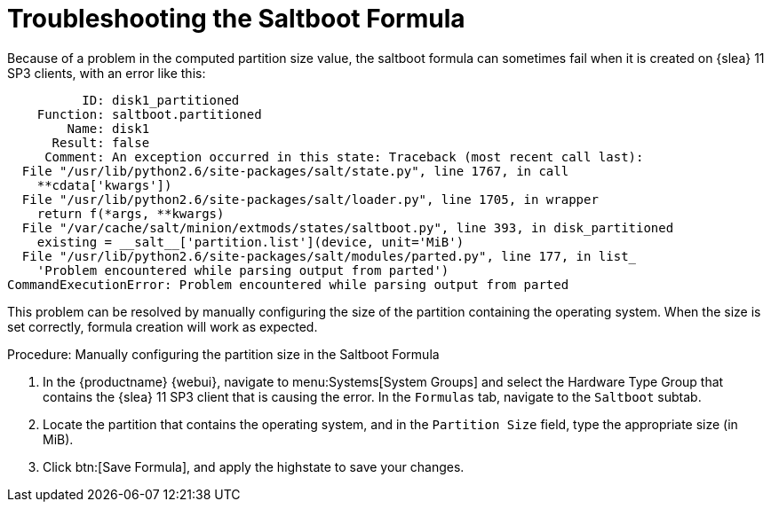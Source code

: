 [[troubleshooting-saltboot]]
= Troubleshooting the Saltboot Formula

////
PUT THIS COMMENT AT THE TOP OF TROUBLESHOOTING SECTIONS

Troubleshooting format:

One sentence each:
Cause: What created the problem?
Consequence: What does the user see when this happens?
Fix: What can the user do to fix this problem?
Result: What happens after the user has completed the fix?

If more detailed instructions are required, put them in a "Resolving" procedure:
.Procedure: Resolving Widget Wobbles
. First step
. Another step
. Last step
////

Because of a problem in the computed partition size value, the saltboot formula can sometimes fail when it is created on {slea}{nbsp}11 SP3 clients, with an error like this:

----
          ID: disk1_partitioned
    Function: saltboot.partitioned
        Name: disk1
      Result: false
     Comment: An exception occurred in this state: Traceback (most recent call last):
  File "/usr/lib/python2.6/site-packages/salt/state.py", line 1767, in call
    **cdata['kwargs'])
  File "/usr/lib/python2.6/site-packages/salt/loader.py", line 1705, in wrapper
    return f(*args, **kwargs)
  File "/var/cache/salt/minion/extmods/states/saltboot.py", line 393, in disk_partitioned
    existing = __salt__['partition.list'](device, unit='MiB')
  File "/usr/lib/python2.6/site-packages/salt/modules/parted.py", line 177, in list_
    'Problem encountered while parsing output from parted')
CommandExecutionError: Problem encountered while parsing output from parted
----

This problem can be resolved by manually configuring the size of the partition containing the operating system.
When the size is set correctly, formula creation will work as expected.


.Procedure: Manually configuring the partition size in the Saltboot Formula

. In the {productname} {webui}, navigate to menu:Systems[System Groups] and select the Hardware Type Group that contains the {slea}{nbsp}11 SP3 client that is causing the error.
In the [guimenu]``Formulas`` tab, navigate to the [guimenu]``Saltboot`` subtab.
. Locate the partition that contains the operating system, and in the [guimenu]``Partition Size`` field, type the appropriate size (in MiB).
. Click btn:[Save Formula], and apply the highstate to save your changes. 
